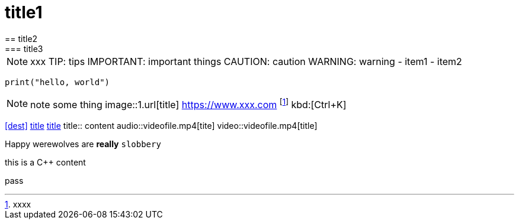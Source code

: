 = title1
== title2
=== title3
NOTE: xxx
TIP: tips
IMPORTANT: important things
CAUTION: caution
WARNING: warning
- item1
- item2
[, c]
----
print("hello, world")
----
NOTE: note some thing
// this is a comment
image::1.url[title]
https://www.xxx.com
footnote:[xxxx]
kbd:[Ctrl+K]
|===
|===
<<dest>>
<<dest,title>>
xref:xxxx[title]
title:: content
audio::videofile.mp4[tite]
video::videofile.mp4[title]

Happy werewolves are *really* `slobbery`

this is a {cpp} content

pass:[pass]
